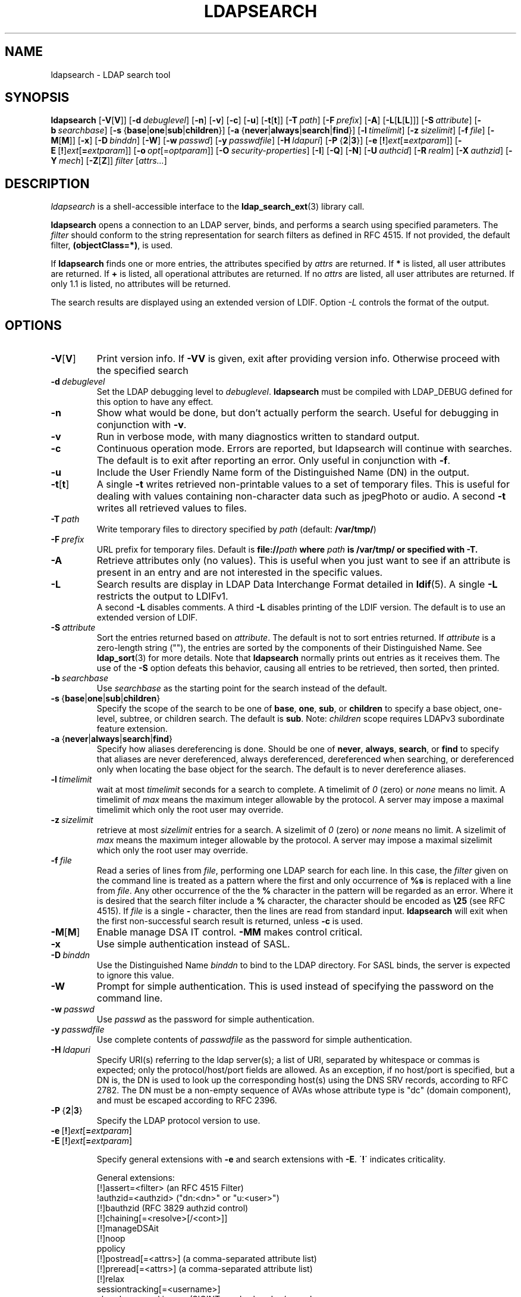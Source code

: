 .lf 1 stdin
.TH LDAPSEARCH 1 "2021/07/27" "OpenLDAP 2.5.6"
.\" $OpenLDAP$
.\" Copyright 1998-2021 The OpenLDAP Foundation All Rights Reserved.
.\" Copying restrictions apply.  See COPYRIGHT/LICENSE.
.SH NAME
ldapsearch \- LDAP search tool
.SH SYNOPSIS
.B ldapsearch
[\c
.BR \-V [ V ]]
[\c
.BI \-d \ debuglevel\fR]
[\c
.BR \-n ]
[\c
.BR \-v ]
[\c
.BR \-c ]
[\c
.BR \-u ]
[\c
.BR \-t [ t ]]
[\c
.BI \-T \ path\fR]
[\c
.BI \-F \ prefix\fR]
[\c
.BR \-A ]
[\c
.BR \-L [ L [ L ]]]
[\c
.BI \-S \ attribute\fR]
[\c
.BI \-b \ searchbase\fR]
[\c
.BR \-s \ { base \||\| one \||\| sub \||\| children }]
[\c
.BR \-a \ { never \||\| always \||\| search \||\| find }]
[\c
.BI \-l \ timelimit\fR]
[\c
.BI \-z \ sizelimit\fR]
[\c
.BI \-f \ file\fR]
[\c
.BR \-M [ M ]]
[\c
.BR \-x ]
[\c
.BI \-D \ binddn\fR]
[\c
.BR \-W ]
[\c
.BI \-w \ passwd\fR]
[\c
.BI \-y \ passwdfile\fR]
[\c
.BI \-H \ ldapuri\fR]
[\c
.BR \-P \ { 2 \||\| 3 }]
[\c
.BR \-e \ [ ! ] \fIext\fP [ =\fIextparam\fP ]]
[\c
.BR \-E \ [ ! ] \fIext\fP [ =\fIextparam\fP ]]
[\c
.BI \-o \ opt \fR[= optparam \fR]]
[\c
.BI \-O \ security-properties\fR]
[\c
.BR \-I ]
[\c
.BR \-Q ]
[\c
.BR \-N ]
[\c
.BI \-U \ authcid\fR]
[\c
.BI \-R \ realm\fR]
[\c
.BI \-X \ authzid\fR]
[\c
.BI \-Y \ mech\fR]
[\c
.BR \-Z [ Z ]]
.I filter
[\c
.IR attrs... ]
.SH DESCRIPTION
.I ldapsearch
is a shell-accessible interface to the
.BR ldap_search_ext (3)
library call.
.LP
.B ldapsearch
opens a connection to an LDAP server, binds, and performs a search
using specified parameters.   The \fIfilter\fP should conform to
the string representation for search filters as defined in RFC 4515.
If not provided, the default filter, \fB(objectClass=*)\fP, is used.
.LP
If
.B ldapsearch
finds one or more entries, the attributes specified by
\fIattrs\fP are returned.  If \fB*\fP is listed, all user attributes are
returned.  If \fB+\fP is listed, all operational attributes are returned.
If no \fIattrs\fP are listed, all user attributes are returned.  If only
1.1 is listed, no attributes will be returned.
.LP
The search results are displayed using an extended version of LDIF.
Option \fI\-L\fP controls the format of the output.
.SH OPTIONS
.TP
.BR \-V [ V ]
Print version info.
If \fB\-VV\fP is given, exit after providing version info. Otherwise proceed
with the specified search
.TP
.BI \-d \ debuglevel
Set the LDAP debugging level to \fIdebuglevel\fP.
.B ldapsearch
must be compiled with LDAP_DEBUG defined for this option to have any effect.
.TP
.B \-n
Show what would be done, but don't actually perform the search.  Useful for
debugging in conjunction with \fB\-v\fP.
.TP
.B \-v
Run in verbose mode, with many diagnostics written to standard output.
.TP
.B \-c
Continuous operation mode. Errors are reported, but ldapsearch will continue
with searches. The default is to exit after reporting an error.  Only useful
in conjunction with \fB\-f\fP.
.TP
.B \-u
Include the User Friendly Name form of the Distinguished Name (DN)
in the output.
.TP
.BR \-t [ t ]
A single \fB\-t\fP writes retrieved non-printable values to a set of temporary
files.  This is useful for dealing with values containing non-character
data such as jpegPhoto or audio. A second \fB\-t\fP writes all retrieved values to
files.
.TP
.BI \-T \ path
Write temporary files to directory specified by \fIpath\fP (default:
\fB/var/tmp/\fP)
.TP
.BI \-F \ prefix
URL prefix for temporary files.  Default is \fBfile://\fIpath\fP where
\fIpath\fP is \fB/var/tmp/\fP or specified with \fB\-T\fP.
.TP
.B \-A
Retrieve attributes only (no values).  This is useful when you just want to
see if an attribute is present in an entry and are not interested in the
specific values.
.TP
.B \-L
Search results are display in LDAP Data Interchange Format detailed in
.BR ldif (5).
A single \fB\-L\fP restricts the output to LDIFv1.
 A second \fB\-L\fP disables comments.
A third \fB\-L\fP disables printing of the LDIF version.
The default is to use an extended version of LDIF.
.TP
.BI \-S \ attribute
Sort the entries returned based on \fIattribute\fP. The default is not
to sort entries returned.  If \fIattribute\fP is a zero-length string (""),
the entries are sorted by the components of their Distinguished Name.  See
.BR ldap_sort (3)
for more details. Note that
.B ldapsearch
normally prints out entries as it receives them. The use of the \fB\-S\fP
option defeats this behavior, causing all entries to be retrieved,
then sorted, then printed.
.TP
.BI \-b \ searchbase
Use \fIsearchbase\fP as the starting point for the search instead of
the default.
.TP
.BR \-s \ { base \||\| one \||\| sub \||\| children }
Specify the scope of the search to be one of
.BR base ,
.BR one ,
.BR sub ,
or
.B children
to specify a base object, one-level, subtree, or children search.
The default is
.BR sub .
Note:
.I children
scope requires LDAPv3 subordinate feature extension.
.TP
.BR \-a \ { never \||\| always \||\| search \||\| find }
Specify how aliases dereferencing is done.  Should be one of
.BR never ,
.BR always ,
.BR search ,
or
.B find
to specify that aliases are never dereferenced, always dereferenced,
dereferenced when searching, or dereferenced only when locating the
base object for the search.  The default is to never dereference aliases.
.TP
.BI \-l \ timelimit
wait at most \fItimelimit\fP seconds for a search to complete.
A timelimit of
.I 0
(zero) or
.I none
means no limit.
A timelimit of
.I max
means the maximum integer allowable by the protocol.
A server may impose a maximal timelimit which only
the root user may override.
.TP
.BI \-z \ sizelimit
retrieve at most \fIsizelimit\fP entries for a search.
A sizelimit of
.I 0
(zero) or
.I none
means no limit.
A sizelimit of
.I max
means the maximum integer allowable by the protocol.
A server may impose a maximal sizelimit which only
the root user may override.
.TP
.BI \-f \ file
Read a series of lines from \fIfile\fP, performing one LDAP search for
each line.  In this case, the \fIfilter\fP given on the command line
is treated as a pattern where the first and only occurrence of \fB%s\fP
is replaced with a line from \fIfile\fP.  Any other occurrence of the
the \fB%\fP character in the pattern will be regarded as an error.
Where it is desired that the search filter include a \fB%\fP character,
the character should be encoded as \fB\\25\fP (see RFC 4515).
If \fIfile\fP is a single
\fB\-\fP character, then the lines are read from standard input.
.B ldapsearch
will exit when the first non-successful search result is returned,
unless \fB\-c\fP is used.
.TP
.BR \-M [ M ]
Enable manage DSA IT control.
.B \-MM
makes control critical.
.TP
.B \-x 
Use simple authentication instead of SASL.
.TP
.BI \-D \ binddn
Use the Distinguished Name \fIbinddn\fP to bind to the LDAP directory.
For SASL binds, the server is expected to ignore this value.
.TP
.B \-W
Prompt for simple authentication.
This is used instead of specifying the password on the command line.
.TP
.BI \-w \ passwd
Use \fIpasswd\fP as the password for simple authentication.
.TP
.BI \-y \ passwdfile
Use complete contents of \fIpasswdfile\fP as the password for
simple authentication.
.TP
.BI \-H \ ldapuri
Specify URI(s) referring to the ldap server(s);
a list of URI, separated by whitespace or commas is expected;
only the protocol/host/port fields are allowed.
As an exception, if no host/port is specified, but a DN is,
the DN is used to look up the corresponding host(s) using the
DNS SRV records, according to RFC 2782.  The DN must be a non-empty
sequence of AVAs whose attribute type is "dc" (domain component),
and must be escaped according to RFC 2396.
.TP
.BR \-P \ { 2 \||\| 3 }
Specify the LDAP protocol version to use.
.TP
.BR \-e \ [ ! ] \fIext\fP [ =\fIextparam\fP ]
.TP
.BR \-E \ [ ! ] \fIext\fP [ =\fIextparam\fP ]

Specify general extensions with \fB\-e\fP and search extensions with \fB\-E\fP.
\'\fB!\fP\' indicates criticality.

General extensions:
.nf
  [!]assert=<filter>    (an RFC 4515 Filter)
  !authzid=<authzid>    ("dn:<dn>" or "u:<user>")
  [!]bauthzid           (RFC 3829 authzid control)
  [!]chaining[=<resolve>[/<cont>]]
  [!]manageDSAit
  [!]noop
  ppolicy
  [!]postread[=<attrs>] (a comma-separated attribute list)
  [!]preread[=<attrs>]  (a comma-separated attribute list)
  [!]relax
  sessiontracking[=<username>]
  abandon,cancel,ignore (SIGINT sends abandon/cancel,
  or ignores response; if critical, doesn't wait for SIGINT.
  not really controls)
.fi

Search extensions:
.nf
  !dontUseCopy
  [!]domainScope                       (domain scope)
  [!]mv=<filter>                       (matched values filter)
  [!]pr=<size>[/prompt|noprompt]       (paged results/prompt)
  [!]sss=[\-]<attr[:OID]>[/[\-]<attr[:OID]>...]  (server side sorting)
  [!]subentries[=true|false]           (subentries)
  [!]sync=ro[/<cookie>]                (LDAP Sync refreshOnly)
          rp[/<cookie>][/<slimit>]     (LDAP Sync refreshAndPersist)
  [!]vlv=<before>/<after>(/<offset>/<count>|:<value>)  (virtual list view)
  [!]deref=derefAttr:attr[,attr[...]][;derefAttr:attr[,attr[...]]]
  [!]<oid>[=:<value>|::<b64value>]
.fi
.TP
.BI \-o \ opt \fR[= optparam \fR]

Specify any
.BR ldap.conf (5)
option or one of the following:
.nf
  nettimeout=<timeout>  (in seconds, or "none" or "max")
  ldif_wrap=<width>     (in columns, or "no" for no wrapping)
.fi

.TP
.BI \-O \ security-properties
Specify SASL security properties.
.TP
.B \-I
Enable SASL Interactive mode.  Always prompt.  Default is to prompt
only as needed.
.TP
.B \-Q
Enable SASL Quiet mode.  Never prompt.
.TP
.B \-N
Do not use reverse DNS to canonicalize SASL host name.
.TP
.BI \-U \ authcid
Specify the authentication ID for SASL bind. The form of the ID
depends on the actual SASL mechanism used.
.TP
.BI \-R \ realm
Specify the realm of authentication ID for SASL bind. The form of the realm
depends on the actual SASL mechanism used.
.TP
.BI \-X \ authzid
Specify the requested authorization ID for SASL bind.
.I authzid
must be one of the following formats:
.BI dn: "<distinguished name>"
or
.BI u: <username>
.TP
.BI \-Y \ mech
Specify the SASL mechanism to be used for authentication. If it's not
specified, the program will choose the best mechanism the server knows.
.TP
.BR \-Z [ Z ]
Issue StartTLS (Transport Layer Security) extended operation. If you use
\fB\-ZZ\fP, the command will require the operation to be successful.
.SH OUTPUT FORMAT
If one or more entries are found, each entry is written to standard
output in LDAP Data Interchange Format or
.BR ldif (5):
.LP
.nf
    version: 1

    # bjensen, example, net
    dn: uid=bjensen,dc=example,dc=net
    objectClass: person
    objectClass: dcObject
    uid: bjensen
    cn: Barbara Jensen
    sn: Jensen
    ...
.fi
.LP
If the \fB\-t\fP option is used, the URI of a temporary file
is used in place of the actual value.  If the \fB\-A\fP option
is given, only the "attributename" part is written.
.SH EXAMPLE
The following command:
.LP
.nf
    ldapsearch \-LLL "(sn=smith)" cn sn telephoneNumber
.fi
.LP
will perform a subtree search (using the default search base and
other parameters defined in
.BR ldap.conf (5))
for entries with a surname (sn) of smith.  The common name (cn), surname
(sn) and telephoneNumber values will be retrieved and printed to
standard output.
The output might look something like this if two entries are found:
.LP
.nf
    dn: uid=jts,dc=example,dc=com
    cn: John Smith
    cn: John T. Smith
    sn: Smith
    sn;lang\-en: Smith
    sn;lang\-de: Schmidt
    telephoneNumber: 1 555 123\-4567

    dn: uid=sss,dc=example,dc=com
    cn: Steve Smith
    cn: Steve S. Smith
    sn: Smith
    sn;lang\-en: Smith
    sn;lang\-de: Schmidt
    telephoneNumber: 1 555 765\-4321
.fi
.LP
The command:
.LP
.nf
    ldapsearch \-LLL \-u \-t "(uid=xyz)" jpegPhoto audio
.fi
.LP
will perform a subtree search using the default search base for entries
with user id of "xyz".  The user friendly form of the entry's DN will be
output after the line that contains the DN itself, and the jpegPhoto
and audio values will be retrieved and written to temporary files.  The
output might look like this if one entry with one value for each of the
requested attributes is found:
.LP
.nf
    dn: uid=xyz,dc=example,dc=com
    ufn: xyz, example, com
    audio:< file:///tmp/ldapsearch\-audio\-a19924
    jpegPhoto:< file:///tmp/ldapsearch\-jpegPhoto\-a19924
.fi
.LP
This command:
.LP
.nf
    ldapsearch \-LLL \-s one \-b "c=US" "(o=University*)" o description
.fi
.LP
will perform a one-level search at the c=US level for all entries
whose organization name (o) begins with \fBUniversity\fP.
The organization name and description attribute values will be retrieved
and printed to standard output, resulting in output similar to this:
.LP
.nf
    dn: o=University of Alaska Fairbanks,c=US
    o: University of Alaska Fairbanks
    description: Naturally Inspiring
    description: leaf node only

    dn: o=University of Colorado at Boulder,c=US
    o: University of Colorado at Boulder
    description: No personnel information
    description: Institution of education and research

    dn: o=University of Colorado at Denver,c=US
    o: University of Colorado at Denver
    o: UCD
    o: CU/Denver
    o: CU\-Denver
    description: Institute for Higher Learning and Research

    dn: o=University of Florida,c=US
    o: University of Florida
    o: UFl
    description: Warper of young minds

    ...
.fi
.SH DIAGNOSTICS
Exit status is zero if no errors occur.
Errors result in a non-zero exit status and
a diagnostic message being written to standard error.
.SH "SEE ALSO"
.BR ldapadd (1),
.BR ldapdelete (1),
.BR ldapmodify (1),
.BR ldapmodrdn (1),
.BR ldap.conf (5),
.BR ldif (5),
.BR ldap (3),
.BR ldap_search_ext (3),
.BR ldap_sort (3)
.SH AUTHOR
The OpenLDAP Project <http://www.openldap.org/>
.SH ACKNOWLEDGEMENTS
.lf 1 ./../Project
.\" Shared Project Acknowledgement Text
.B "OpenLDAP Software"
is developed and maintained by The OpenLDAP Project <http://www.openldap.org/>.
.B "OpenLDAP Software"
is derived from the University of Michigan LDAP 3.3 Release.  
.lf 496 stdin
